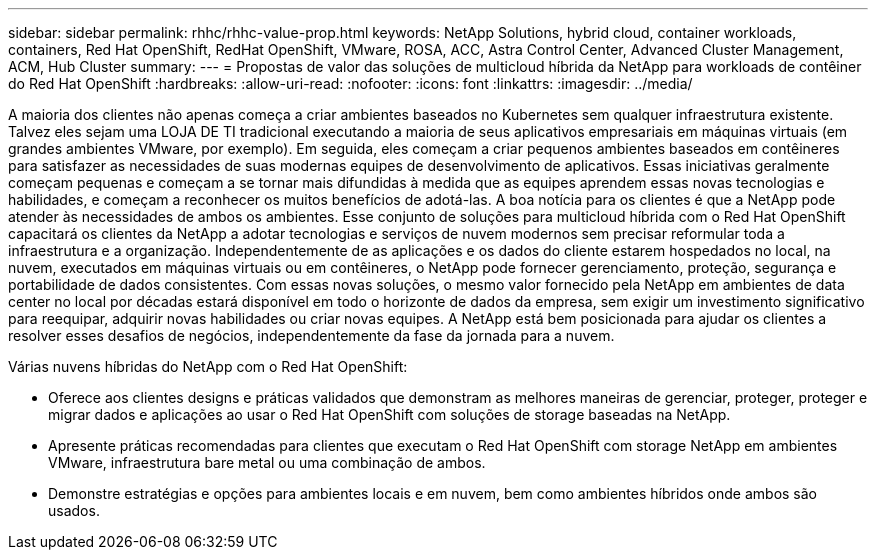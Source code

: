 ---
sidebar: sidebar 
permalink: rhhc/rhhc-value-prop.html 
keywords: NetApp Solutions, hybrid cloud, container workloads, containers, Red Hat OpenShift, RedHat OpenShift, VMware, ROSA, ACC, Astra Control Center, Advanced Cluster Management, ACM, Hub Cluster 
summary:  
---
= Propostas de valor das soluções de multicloud híbrida da NetApp para workloads de contêiner do Red Hat OpenShift
:hardbreaks:
:allow-uri-read: 
:nofooter: 
:icons: font
:linkattrs: 
:imagesdir: ../media/


[role="lead"]
A maioria dos clientes não apenas começa a criar ambientes baseados no Kubernetes sem qualquer infraestrutura existente. Talvez eles sejam uma LOJA DE TI tradicional executando a maioria de seus aplicativos empresariais em máquinas virtuais (em grandes ambientes VMware, por exemplo). Em seguida, eles começam a criar pequenos ambientes baseados em contêineres para satisfazer as necessidades de suas modernas equipes de desenvolvimento de aplicativos. Essas iniciativas geralmente começam pequenas e começam a se tornar mais difundidas à medida que as equipes aprendem essas novas tecnologias e habilidades, e começam a reconhecer os muitos benefícios de adotá-las. A boa notícia para os clientes é que a NetApp pode atender às necessidades de ambos os ambientes. Esse conjunto de soluções para multicloud híbrida com o Red Hat OpenShift capacitará os clientes da NetApp a adotar tecnologias e serviços de nuvem modernos sem precisar reformular toda a infraestrutura e a organização. Independentemente de as aplicações e os dados do cliente estarem hospedados no local, na nuvem, executados em máquinas virtuais ou em contêineres, o NetApp pode fornecer gerenciamento, proteção, segurança e portabilidade de dados consistentes. Com essas novas soluções, o mesmo valor fornecido pela NetApp em ambientes de data center no local por décadas estará disponível em todo o horizonte de dados da empresa, sem exigir um investimento significativo para reequipar, adquirir novas habilidades ou criar novas equipes. A NetApp está bem posicionada para ajudar os clientes a resolver esses desafios de negócios, independentemente da fase da jornada para a nuvem.

Várias nuvens híbridas do NetApp com o Red Hat OpenShift:

* Oferece aos clientes designs e práticas validados que demonstram as melhores maneiras de gerenciar, proteger, proteger e migrar dados e aplicações ao usar o Red Hat OpenShift com soluções de storage baseadas na NetApp.
* Apresente práticas recomendadas para clientes que executam o Red Hat OpenShift com storage NetApp em ambientes VMware, infraestrutura bare metal ou uma combinação de ambos.
* Demonstre estratégias e opções para ambientes locais e em nuvem, bem como ambientes híbridos onde ambos são usados.

